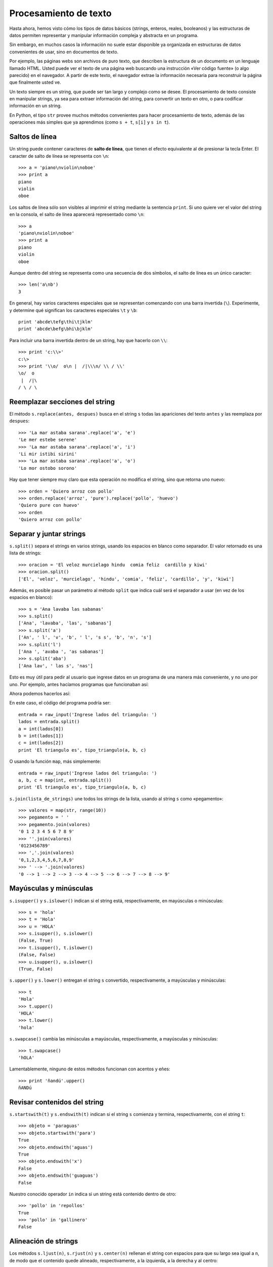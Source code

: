 Procesamiento de texto
======================

.. index:: procesamiento de texto

Hasta ahora, hemos visto cómo
los tipos de datos básicos (strings, enteros, reales, booleanos)
y las estructuras de datos permiten
representar y manipular información compleja y abstracta en un programa.

Sin embargo, en muchos casos
la información no suele estar disponible ya organizada
en estructuras de datos convenientes de usar,
sino en documentos de texto.

Por ejemplo,
las páginas webs son archivos de puro texto,
que describen la estructura de un documento
en un lenguaje llamado HTML.
Usted puede ver el texto de una página web
buscando una instrucción «Ver código fuente»
(o algo parecido) en el navegador.
A partir de este texto,
el navegador extrae la información necesaria
para reconstruir la página que finalmente usted ve.

Un texto siempre es un string,
que puede ser tan largo y complejo como se desee.
El procesamiento de texto consiste en manipular strings,
ya sea para extraer información del string,
para convertir un texto en otro,
o para codificar información en un string.

En Python,
el tipo ``str`` provee muchos métodos convenientes
para hacer procesamiento de texto,
además de las operaciones más simples que ya aprendimos
(como ``s + t``, ``s[i]`` y ``s in t``).

Saltos de línea
---------------
.. index:: salto de línea

Un string puede contener caracteres de **salto de línea**,
que tienen el efecto equivalente al de presionar la tecla Enter.
El caracter de salto de línea se representa con ``\n``::

    >>> a = 'piano\nviolin\noboe'
    >>> print a
    piano
    violin
    oboe

Los saltos de línea sólo son visibles al imprimir el string
mediante la sentencia ``print``.
Si uno quiere ver el valor del string en la consola,
el salto de línea aparecerá representado como ``\n``::

    >>> a
    'piano\nviolin\noboe'
    >>> print a
    piano
    violin
    oboe

Aunque dentro del string se representa como una secuencia de dos símbolos,
el salto de línea es un único caracter::

    >>> len('a\nb')
    3

.. index:: \

En general,
hay varios caracteres especiales que se representan
comenzando con una barra invertida (``\``).
Experimente, y determine qué significan los caracteres especiales
``\t`` y ``\b``::

    print 'abcde\tefg\thi\tjklm'
    print 'abcde\befg\bhi\bjklm'

Para incluir una barra invertida dentro de un string,
hay que hacerlo con ``\\``::

    >>> print 'c:\\>'
    c:\>
    >>> print '\\o/  o\n |  /|\\\n/ \\ / \\'
    \o/  o
     |  /|\
    / \ / \

Reemplazar secciones del string
-------------------------------
.. index:: replace, reemplazar string

El método ``s.replace(antes, despues)`` busca en el string ``s``
todas las apariciones del texto ``antes`` y las reemplaza por ``despues``::

    >>> 'La mar astaba sarana'.replace('a', 'e')
    'Le mer estebe serene'
    >>> 'La mar astaba sarana'.replace('a', 'i')
    'Li mir istibi sirini'
    >>> 'La mar astaba sarana'.replace('a', 'o')
    'Lo mor ostobo sorono'

Hay que tener siempre muy claro que esta operación
no modifica el string, sino que retorna uno nuevo::

    >>> orden = 'Quiero arroz con pollo'
    >>> orden.replace('arroz', 'pure').replace('pollo', 'huevo')
    'Quiero pure con huevo'
    >>> orden
    'Quiero arroz con pollo'

Separar y juntar strings
------------------------
.. index:: split, separar string

``s.split()`` separa el strings en varios strings,
usando los espacios en blanco como separador.
El valor retornado es una lista de strings::

    >>> oracion = 'El veloz murcielago hindu  comia feliz  cardillo y kiwi'
    >>> oracion.split()
    ['El', 'veloz', 'murcielago', 'hindu', 'comia', 'feliz', 'cardillo', 'y', 'kiwi']

Además, es posible pasar un parámetro al método ``split``
que indica cuál será el separador a usar (en vez de los espacios en blanco)::

    >>> s = 'Ana lavaba las sabanas'
    >>> s.split()
    ['Ana', 'lavaba', 'las', 'sabanas']
    >>> s.split('a')
    ['An', ' l', 'v', 'b', ' l', 's s', 'b', 'n', 's']
    >>> s.split('l')
    ['Ana ', 'avaba ', 'as sabanas']
    >>> s.split('aba')
    ['Ana lav', ' las s', 'nas']

Esto es muy útil para pedir al usuario que ingrese datos en un programa
de una manera más conveniente, y no uno por uno.
Por ejemplo, antes hacíamos programas que funcionaban así:

.. testcase::

    Ingrese a: `2.3`
    Ingrese b: `1.9`
    Ingrese c: `2.3`
    El triangulo es isoceles.

Ahora podemos hacerlos así:

.. testcase::

    Ingrese lados del triangulo: `2.3 1.9 2.3`
    El triangulo es isoceles.

En este caso, el código del programa podría ser::

    entrada = raw_input('Ingrese lados del triangulo: ')
    lados = entrada.split()
    a = int(lados[0])
    b = int(lados[1])
    c = int(lados[2])
    print 'El triangulo es', tipo_triangulo(a, b, c)

O usando la función ``map``, más simplemente::

    entrada = raw_input('Ingrese lados del triangulo: ')
    a, b, c = map(int, entrada.split())
    print 'El triangulo es', tipo_triangulo(a, b, c)

.. index:: join, unir strings

``s.join(lista_de_strings)`` une todos los strings de la lista,
usando al string ``s`` como «pegamento»::

    >>> valores = map(str, range(10))
    >>> pegamento = ' '
    >>> pegamento.join(valores)
    '0 1 2 3 4 5 6 7 8 9'
    >>> ''.join(valores)
    '0123456789'
    >>> ','.join(valores)
    '0,1,2,3,4,5,6,7,8,9'
    >>> ' --> '.join(valores)
    '0 --> 1 --> 2 --> 3 --> 4 --> 5 --> 6 --> 7 --> 8 --> 9'

Mayúsculas y minúsculas
-----------------------
.. index:: isupper, islower

``s.isupper()`` y ``s.islower()``
indican si el string está, respectivamente, en mayúsculas o minúsculas::

    >>> s = 'hola'
    >>> t = 'Hola'
    >>> u = 'HOLA'
    >>> s.isupper(), s.islower()
    (False, True)
    >>> t.isupper(), t.islower()
    (False, False)
    >>> u.isupper(), u.islower()
    (True, False)

.. index:: upper, lower

``s.upper()`` y ``s.lower()`` entregan el string ``s`` convertido,
respectivamente, a mayúsculas y minúsculas::

    >>> t
    'Hola'
    >>> t.upper()
    'HOLA'
    >>> t.lower()
    'hola'

.. index:: swapcase

``s.swapcase()`` cambia las minúsculas a mayúsculas, respectivamente,
a mayúsculas y minúsculas::

    >>> t.swapcase()
    'hOLA'

Lamentablemente, ninguno de estos métodos funcionan
con acentos y eñes::

    >>> print 'ñandú'.upper()
    ñANDú

Revisar contenidos del string
-----------------------------
.. index:: startswith, endswith

``s.startswith(t)`` y ``s.endswith(t)`` indican si el string ``s``
comienza y termina, respectivamente, con el string ``t``::

    >>> objeto = 'paraguas'
    >>> objeto.startswith('para')
    True
    >>> objeto.endswith('aguas')
    True
    >>> objeto.endswith('x')
    False
    >>> objeto.endswith('guaguas')
    False

Nuestro conocido operador ``in``
indica si un string está contenido dentro de otro::

    >>> 'pollo' in 'repollos'
    True
    >>> 'pollo' in 'gallinero'
    False

Alineación de strings
---------------------
.. index:: ljust, rjust, center

Los métodos ``s.ljust(n)``, ``s.rjust(n)`` y ``s.center(n)``
rellenan el string con espacios para que su largo sea igual a ``n``,
de modo que el contenido quede alineado, respectivamente,
a la izquierda, a la derecha y al centro::

    >>> contenido.ljust(20)
    'hola                '
    >>> contenido.center(20)
    '        hola        '
    >>> contenido.rjust(20)
    '                hola'

Estos métodos son útiles para imprimir tablas bien alineadas::

    datos = [
        ('Pepito', (1991, 12, 5), 'Osorno', '***'),
        ('Yayita', (1990, 1, 31), 'Arica', '*'),
        ('Fulanito', (1992, 10, 29), 'Porvenir', '****'),
    ]

    for n, (a, m, d), c, e in datos:
        print n.ljust(10),
        print str(a).rjust(4), str(m).rjust(2), str(d).rjust(2),
        print c.ljust(10), e.center(5)

Este programa imprime lo siguiente:

.. testcase::

    Pepito     1991 12  5 Osorno      ***
    Yayita     1990  1 31 Arica        *
    Fulanito   1992 10 29 Porvenir    ****

Interpolación de strings
------------------------
.. index:: interpolación de strings, format

El método ``format`` permite usar un string como una plantilla
que se puede completar con distintos valores dependiendo de la situación.

Las posiciones en que se deben rellenar los valores
se indican dentro del string usando un número
entre paréntesis de llaves::

    >>> s = 'Soy {0} y vivo en {1}'

Estas posiciones se llaman *campos*.
En el ejemplo, el string ``s`` tiene dos campos,
numerados del cero al uno.

Para llenar los campos,
hay que llamar al método ``format``
pasándole los valores como parámetros::

    >>> s.format('Perico', 'Valparaiso')
    'Soy Perico y vivo en Valparaiso'
    >>> s.format('Erika', 'Berlin')
    'Soy Erika y vivo en Berlin'
    >>> s.format('Wang Dawei', 'Beijing')
    'Soy Wang Dawei y vivo en Beijing'

El número indica en qué posición va el parámetro
que está asociado al campo::

    >>> '{1}{0}{2}{0}'.format('a', 'v', 'c')
    'vaca'
    >>> '{0} y {1}'.format('carne', 'huevos')
    'carne y huevos'
    >>> '{1} y {0}'.format('carne', 'huevos')
    'huevos y carne'

Otra opción es referirse a los campos con un nombre.
En este caso,
hay que llamar al método ``format``
diciendo explícitamente el nombre del parámetro
para asociarlo al valor::

    >>> s = '{nombre} estudia en la {universidad}'
    >>> s.format(nombre='Perico', universidad='UTFSM')
    'Perico estudia en la UTFSM'
    >>> s.format(nombre='Fulana', universidad='PUCV')
    'Fulana estudia en la PUCV'
    >>> s.format(universidad='UPLA', nombre='Yayita')
    'Yayita estudia en la UPLA'


